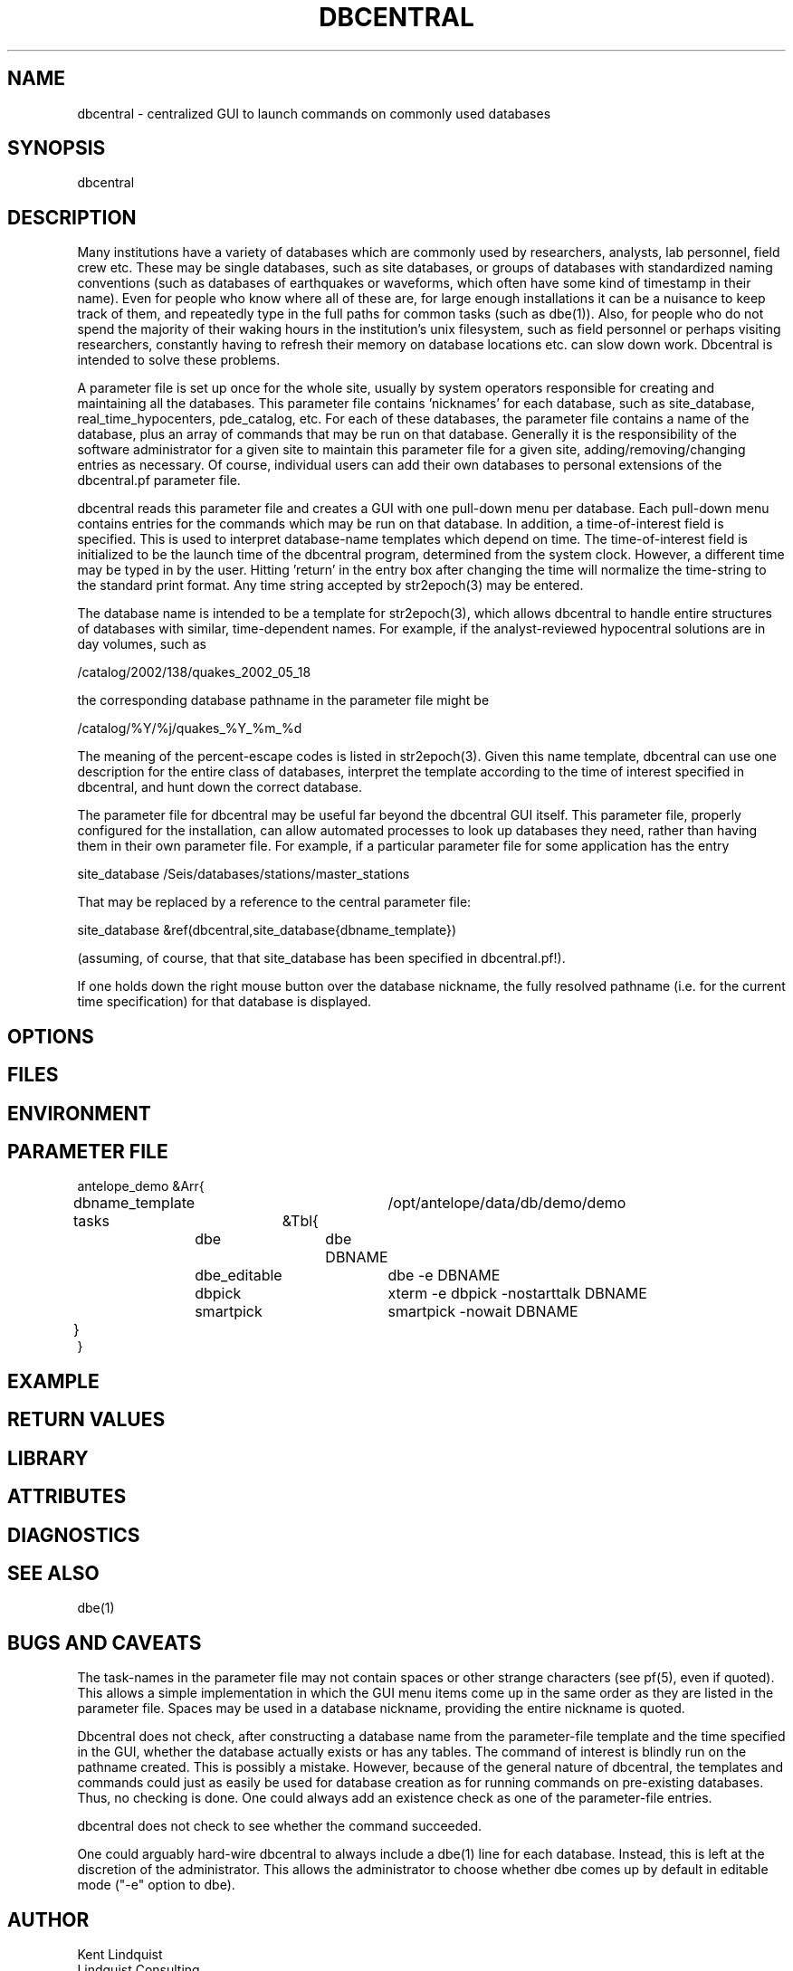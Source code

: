 .TH DBCENTRAL 1 "$Date$"
.SH NAME
dbcentral \- centralized GUI to launch commands on commonly used databases
.SH SYNOPSIS
.nf
dbcentral
.fi
.SH DESCRIPTION
Many institutions have a variety of databases which are commonly used
by researchers, analysts, lab personnel, field crew etc. These may be
single databases, such as site databases, or groups of databases with
standardized naming conventions (such as databases of earthquakes or
waveforms, which often have some kind of timestamp in their name). Even
for people who know where all of these are, for large enough installations
it can be a nuisance to keep track of them, and repeatedly type in the
full paths for common tasks (such as dbe(1)). Also, for people who do
not spend the majority of their waking hours in the institution's unix
filesystem, such as field personnel or perhaps visiting researchers,
constantly having to refresh their memory on database locations etc. can
slow down work. Dbcentral is intended to solve these problems.

A parameter file is set up once for the whole site, usually by system
operators responsible for creating and maintaining all the databases. This
parameter file contains 'nicknames' for each database, such as 
site_database, real_time_hypocenters, pde_catalog, etc. For each
of these databases, the parameter file contains a name of the database,
plus an array of commands that may be run on that database. Generally it is 
the responsibility of the software administrator for a given site to 
maintain this parameter file for a given site, 
adding/removing/changing entries as necessary. Of course, individual users
can add their own databases to personal extensions of the dbcentral.pf 
parameter file.

dbcentral reads this parameter file and creates a GUI with one pull-down
menu per database. Each pull-down menu contains entries for the commands
which may be run on that database. In addition, a time-of-interest field 
is specified. This is used to interpret database-name templates which 
depend on time. The time-of-interest field is initialized to be the launch
time of the dbcentral program, determined from the system clock. However, 
a different time may be typed in by the user. Hitting 'return' in the entry 
box after changing the time will normalize the time-string to the standard 
print format. Any time string accepted by str2epoch(3) may be entered.

The database name is intended to be a template for str2epoch(3), which
allows dbcentral to handle entire structures of databases with similar,
time-dependent names. For example, if the analyst-reviewed hypocentral
solutions are in day volumes, such as
.nf

	 /catalog/2002/138/quakes_2002_05_18

.fi
 the corresponding database pathname in the parameter file might be 
.nf

	/catalog/%Y/%j/quakes_%Y_%m_%d

.fi
The meaning of the percent-escape codes is listed in str2epoch(3). Given
this name template, dbcentral can use one description for the entire
class of databases, interpret the template according to the time of
interest specified in dbcentral, and hunt down the correct database.

The parameter file for dbcentral may be useful far beyond the dbcentral
GUI itself. This parameter file, properly configured for the installation, 
can allow automated processes to look up databases they need, rather 
than having them in their own parameter file.  For example, if a particular 
parameter file for some application has the entry
.nf

	site_database /Seis/databases/stations/master_stations

.fi
That may be replaced by a reference to the central parameter file:
.nf

	site_database &ref(dbcentral,site_database{dbname_template})

.fi
(assuming, of course, that that site_database has been specified in dbcentral.pf!).

If one holds down the right mouse button over the database nickname, 
the fully resolved pathname (i.e. for the current time specification)
for that database is displayed. 
.SH OPTIONS
.SH FILES
.SH ENVIRONMENT
.SH PARAMETER FILE
.nf

antelope_demo &Arr{
	dbname_template	/opt/antelope/data/db/demo/demo
	tasks	&Tbl{
		dbe		dbe DBNAME
		dbe_editable	dbe -e DBNAME
		dbpick		xterm -e dbpick -nostarttalk DBNAME
		smartpick 	smartpick -nowait DBNAME
	}
}

.fi
.SH EXAMPLE
.ft CW
.in 2c
.nf
.fi
.in
.ft R
.SH RETURN VALUES
.SH LIBRARY
.SH ATTRIBUTES
.SH DIAGNOSTICS
.SH "SEE ALSO"
.nf
dbe(1)
.fi
.SH "BUGS AND CAVEATS"
The task-names in the parameter file may not contain spaces or other 
strange characters (see pf(5), even if quoted). This allows a simple
implementation in which the GUI menu items come up in the same order
as they are listed in the parameter file. Spaces may be used in 
a database nickname, providing the entire nickname is quoted.

Dbcentral does not check, after constructing a database name from the 
parameter-file template and the time specified in the GUI, whether 
the database actually exists or has any tables. The command of interest 
is blindly run on the pathname created. This is possibly a mistake. However,
because of the general nature of dbcentral, the templates and commands 
could just as easily be used for database creation as for running commands 
on pre-existing databases. Thus, no checking is done. One could always add
an existence check as one of the parameter-file entries.

dbcentral does not check to see whether the command succeeded.

One could arguably hard-wire dbcentral to always include a dbe(1) 
line for each database. Instead, this is left at the discretion of the
administrator. This allows the administrator to choose whether dbe 
comes up by default in editable mode ("-e" option to dbe).
.SH AUTHOR
.nf
Kent Lindquist
Lindquist Consulting
.fi
.\" $Id$

